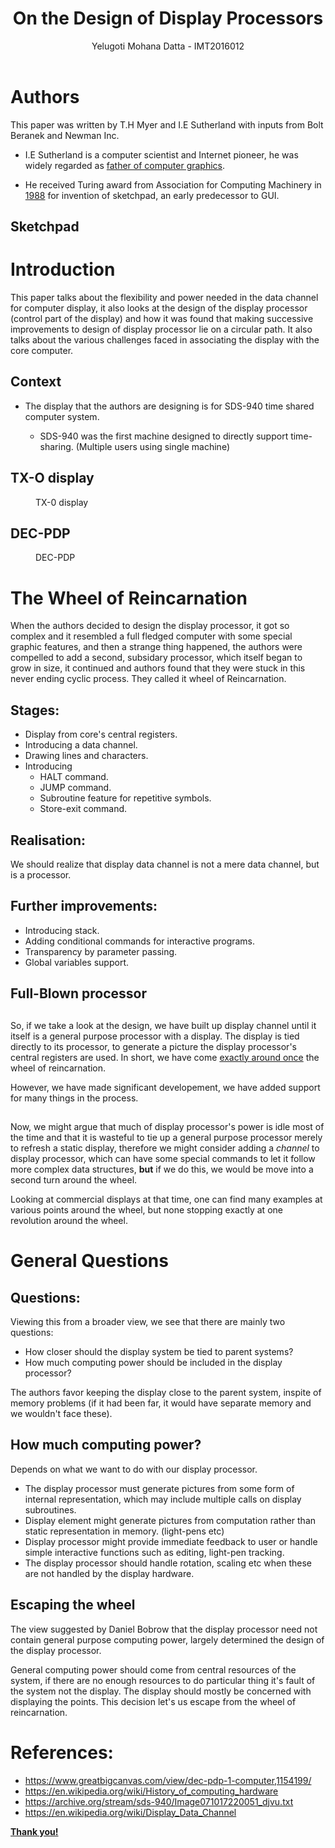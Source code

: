 #+REVEAL_THEME: simple
#+TITLE: On the Design of Display Processors
#+REVEAL_ROOT: https://cdn.jsdelivr.net/reveal.js/3.0.0/
#+AUTHOR: Yelugoti Mohana Datta - IMT2016012
#+OPTIONS: toc:nil date:nil

* Authors

  This paper was written by T.H Myer and I.E Sutherland with inputs from
  Bolt Beranek and Newman Inc.

  - I.E Sutherland is a computer scientist and Internet pioneer, he was 
    widely regarded as _father of computer graphics_.
 
  - He received Turing award from Association for Computing Machinery in
    _1988_ for invention of sketchpad, an early predecessor to GUI.

** Sketchpad
    [[./images/spad.jpg]]
* Introduction
  
  This paper talks about the flexibility and power needed in the data
  channel for computer display, it also looks at the design of the 
  display processor (control part of the display) and how it was 
  found that making successive improvements to design of display processor
  lie on a circular path. It also talks about the various challenges faced
  in associating the display with the core computer.

** Context  

   - The display that the authors are designing is for SDS-940 time shared 
     computer system.

     - SDS-940 was the first machine designed to directly support
       time-sharing. (Multiple users using single machine)

   
** TX-O display 
   
   #+CAPTION: TX-0 display
   [[./images/TX-0.jpg]]
   
** DEC-PDP
   #+CAPTION: DEC-PDP
   [[./images/pdp-1.jpg]]
* The Wheel of Reincarnation

  When the authors decided to design the display processor, it got so complex
  and it resembled a full fledged computer with some special graphic features,
  and then a strange thing happened, the authors were compelled to add a 
  second, subsidary processor, which itself began to grow in size, it continued
  and authors found that they were stuck in this never ending cyclic process.
  They called it wheel of Reincarnation.

** Stages:
   
   - Display from core's central registers.
   - Introducing a data channel.
   - Drawing lines and characters.
   - Introducing
     - HALT command.
     - JUMP command.
     - Subroutine feature for repetitive symbols.
     - Store-exit command.

** Realisation:
   
   We should realize that display data channel is not a mere data channel,
   but is a processor.

   [[./images/reali.png]]

** Further improvements:

   - Introducing stack.
   - Adding conditional commands for interactive programs.
   - Transparency by parameter passing.
   - Global variables support.

** Full-Blown processor

    [[./images/rel2.png]]

** 

   So, if we take a look at the design, we have built up display channel
   until it itself is a general purpose processor with a display. The
   display is tied directly to its processor, to generate a picture the
   display processor's central registers are used. In short, we have come
   _exactly around once_ the wheel of reincarnation.

   However, we have made significant developement, we have added support
   for many things in the process.

** 

   Now, we might argue that much of display processor's power is idle most
   of the time and that it is wasteful to tie up a general purpose processor
   merely to refresh a static display, therefore we might consider adding
   a /channel/ to display processor, which can have some special commands
   to let it follow more complex data structures, *but* if we do this, we 
   would be move into a second turn around the wheel.

   Looking at commercial displays at that time, one can find many examples
   at various points around the wheel, but none stopping exactly at one
   revolution around the wheel.
* General Questions

** Questions:

   Viewing this from a broader view, we see that there are mainly two
   questions:

   - How closer should the display system be tied to parent systems?
   - How much computing power should be included in the display processor?      

  The authors favor keeping the display close to the parent system,
  inspite of memory problems (if it had been far, it would have separate
  memory and we wouldn't face these).

** How much computing power?

   Depends on what we want to do with our display processor.

  - The display processor must generate pictures from some form of 
    internal representation, which may include multiple calls
    on display subroutines.
  - Display element might generate pictures from computation rather
    than static representation in memory. (light-pens etc)
  - Display processor might provide immediate feedback to user or handle
    simple interactive functions such as editing, light-pen tracking.
  - The display processor should handle rotation, scaling etc when
    these are not handled by the display hardware.
** Escaping the wheel

   The view suggested by Daniel Bobrow that the display processor need
   not contain general purpose computing power, largely determined the
   design of the display processor.

   General computing power should come from central resources of the
   system, if there are no enough resources to do particular thing it's
   fault of the system not the display. The display should mostly be concerned
   with displaying the points. This decision let's us escape from
   the wheel of reincarnation.
* References:

  - https://www.greatbigcanvas.com/view/dec-pdp-1-computer,1154199/
  - https://en.wikipedia.org/wiki/History_of_computing_hardware
  - https://archive.org/stream/sds-940/Image071017220051_djvu.txt
  - https://en.wikipedia.org/wiki/Display_Data_Channel

  *_Thank you!_*

